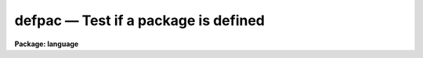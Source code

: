 .. _defpac:

defpac — Test if a package is defined
=====================================

**Package: language**

.. raw:: html

  <H3>Name</H3>
  <! BeginSection: 'NAME'>
  <UL>
  <PRE>
  defpac  -- test if the named package is defined
  deftask -- test if the named task is defined
  defpar  -- test if the named parameter is defined
  defvar  -- test if the named environment variable is defined
  </PRE>
  </UL>
  <! EndSection:   'NAME'>
  <H3>Usage</H3>
  <! BeginSection: 'USAGE'>
  <UL>
  <PRE>
  defpac  (pacname)
  deftask (taskname)
  defpar  (param)
  defvar  (variable)
  </PRE>
  </UL>
  <! EndSection:   'USAGE'>
  <H3>Parameters</H3>
  <! BeginSection: 'PARAMETERS'>
  <UL>
  <DL>
  <DT><B>pacname</B></DT>
  <! Sec='PARAMETERS' Level=0 Label='pacname' Line='pacname'>
  <DD>An IRAF package name.
  </DD>
  </DL>
  <DL>
  <DT><B>taskname</B></DT>
  <! Sec='PARAMETERS' Level=0 Label='taskname' Line='taskname'>
  <DD>An IRAF taskname.  It may be specified as "<TT>taskname</TT>" or as
  "<TT>packagename.taskname</TT>".
  </DD>
  </DL>
  <DL>
  <DT><B>param</B></DT>
  <! Sec='PARAMETERS' Level=0 Label='param' Line='param'>
  <DD>An IRAF parameter name.  It may be specified as "<TT>paramname</TT>",
  "<TT>taskname.paramname</TT>" or "<TT>packagename.taskname.paramname</TT>".
  </DD>
  </DL>
  <DL>
  <DT><B>variable</B></DT>
  <! Sec='PARAMETERS' Level=0 Label='variable' Line='variable'>
  <DD>An environment variable name.  It may be specified as "<TT>varname</TT>".
  </DD>
  </DL>
  </UL>
  <! EndSection:   'PARAMETERS'>
  <H3>Description</H3>
  <! BeginSection: 'DESCRIPTION'>
  <UL>
  These routines return a boolean value indicating whether the
  relevant parameter, task or package has been defined.
  A task becomes defined when the package to which it belongs is "<TT>loaded</TT>"
  by entering the name of the package as a command, or whenever a <I>task</I>
  declaration is input to the CL.  A parameter becomes defined when the
  task to which it belongs is defined; the task need not be currently
  executing for its parameters to be defined.  When a package is exited,
  e.g., after entry of the <I>bye</I> command, all the task and parameter
  declarations for the package are discarded.  Environment variables may
  be either in the host environment, or in the CL environment as a result
  of a <I>set</I> or <I>reset</I> statement.
  </UL>
  <! EndSection:   'DESCRIPTION'>
  <H3>Examples</H3>
  <! BeginSection: 'EXAMPLES'>
  <UL>
  1. Test if a task exists.
  <P>
  <PRE>
  	cl&gt; if (deftask ("system.page"))
  	&gt;&gt;&gt;	print ("task page exists")
  	&gt;&gt;&gt; else
  	&gt;&gt;&gt;	print ("task page not found")
  	task page exists
  	cl&gt;
  </PRE>
  <P>
  2. Add the value of the named parameter into a sum, but only if the parameter
  exists (the example is for a script).
  <P>
  <PRE>
  	sum = 0
  	for (i=0;  i &lt;= 10;  i+=1) {
  	    parname = "data" // i
  	    if (defpar (parname)
  		sum += parname
  	}
  </PRE>
  <P>
  3. Checked whether the 'IRAFARCH' environment variable is defined.
  <P>
  <PRE>
  	cl&gt; if (defvar("IRAFARCH")) {
  	&gt;&gt;&gt;    print ("IRAFARCH is " // envget("IRAFARCH")
  	&gt;&gt;&gt; }
  	&gt;&gt;&gt; ;
  </PRE>
  </UL>
  <! EndSection:   'EXAMPLES'>
  <H3>See also</H3>
  <! BeginSection: 'SEE ALSO'>
  <UL>
  package, task, redefine, lparam
  </UL>
  <! EndSection:    'SEE ALSO'>
  
  <! Contents: 'NAME' 'USAGE' 'PARAMETERS' 'DESCRIPTION' 'EXAMPLES' 'SEE ALSO'  >
  
